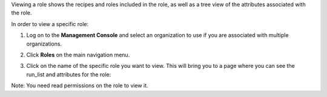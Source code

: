 .. This is an included how-to. 


Viewing a role shows the recipes and roles included in the role, as well as a tree view of the attributes associated with the role.

In order to view a specific role:

#. Log on to the **Management Console** and select an organization to use if you are associated with multiple organizations.

#. Click **Roles** on the main navigation menu.

#. Click on the name of the specific role you want to view. This will bring you to a page where you can see the run_list and attributes for the role:

   .. image:: ../../images/step_manage_server_hosted_role_view.png

Note: You need read permissions on the role to view it.
